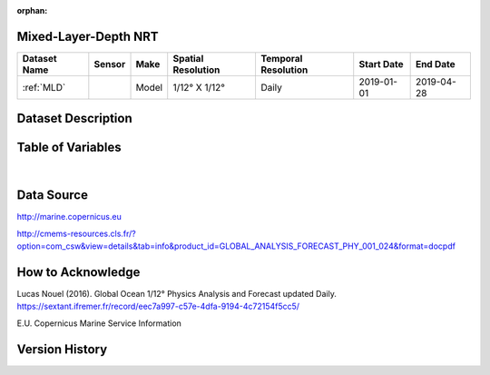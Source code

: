 :orphan:

.. _MLD:


Mixed-Layer-Depth NRT
**********************



.. |comp| image:: /_static/catalog_thumbnails/comp_2.png
   :scale: 10%
   :align: middle


+-------------------------------+----------+-------------+------------------------+-------------------+---------------------+---------------------+
| Dataset Name                  | Sensor   |  Make       |  Spatial Resolution    |Temporal Resolution|  Start Date         |  End Date           |
+===============================+==========+=============+========================+===================+=====================+=====================+
| :ref:`MLD`                    | |comp|   |   Model     |     1/12° X 1/12°      |         Daily     | 2019-01-01          | 2019-04-28          |
+-------------------------------+----------+-------------+------------------------+-------------------+---------------------+---------------------+



Dataset Description
*******************

.. mdinclude:: ../dataset_descriptions/MLD_desc.md
    :start-line: 0

Table of Variables
******************

.. raw:: html

    <iframe src="../../_static/var_tables/Mercator-MLD/Mercator-MLD.html"  frameborder = 0 height = '100px' width="100%">></iframe>


|

Data Source
***********

http://marine.copernicus.eu

http://cmems-resources.cls.fr/?option=com_csw&view=details&tab=info&product_id=GLOBAL_ANALYSIS_FORECAST_PHY_001_024&format=docpdf

How to Acknowledge
******************

Lucas Nouel (2016). Global Ocean 1/12° Physics Analysis and Forecast updated Daily.
https://sextant.ifremer.fr/record/eec7a997-c57e-4dfa-9194-4c72154f5cc5/



E.U. Copernicus Marine Service Information

Version History
***************
